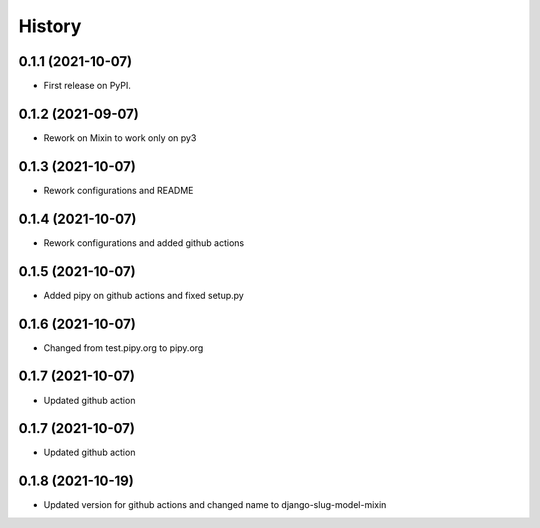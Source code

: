 .. :changelog:

History
-------

0.1.1 (2021-10-07)
++++++++++++++++++

* First release on PyPI.

0.1.2 (2021-09-07)
++++++++++++++++++

* Rework on Mixin to work only on py3

0.1.3 (2021-10-07)
++++++++++++++++++

* Rework configurations and README

0.1.4 (2021-10-07)
++++++++++++++++++

* Rework configurations and added github actions

0.1.5 (2021-10-07)
++++++++++++++++++

* Added pipy on github actions and fixed setup.py

0.1.6 (2021-10-07)
++++++++++++++++++

* Changed from test.pipy.org to pipy.org

0.1.7 (2021-10-07)
++++++++++++++++++

* Updated github action

0.1.7 (2021-10-07)
++++++++++++++++++

* Updated github action

0.1.8 (2021-10-19)
++++++++++++++++++

* Updated version for github actions and changed name to django-slug-model-mixin
